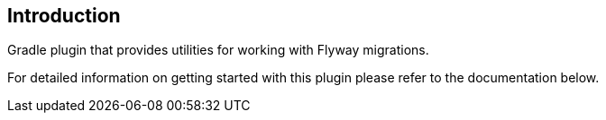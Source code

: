 == Introduction

Gradle plugin that provides utilities for working with Flyway migrations.

For detailed information on getting started with this plugin please refer to the documentation below.
